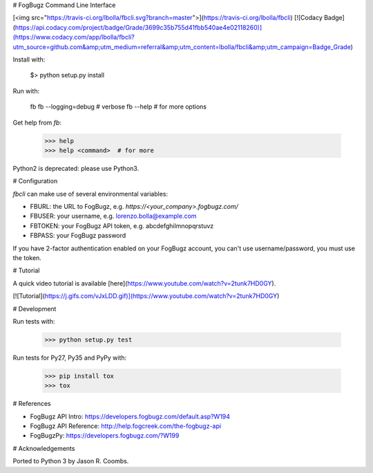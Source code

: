 # FogBugz Command Line Interface

[<img src="https://travis-ci.org/lbolla/fbcli.svg?branch=master">](https://travis-ci.org/lbolla/fbcli) [![Codacy Badge](https://api.codacy.com/project/badge/Grade/3699c35b755d41fbb540ae4e02118260)](https://www.codacy.com/app/lbolla/fbcli?utm_source=github.com&amp;utm_medium=referral&amp;utm_content=lbolla/fbcli&amp;utm_campaign=Badge_Grade)

Install with:

    $> python setup.py install

Run with:

    fb
    fb --logging=debug  # verbose
    fb --help  # for more options

Get help from `fb`:

    >>> help
    >>> help <command>  # for more

Python2 is deprecated: please use Python3.

# Configuration

`fbcli` can make use of several environmental variables:

- FBURL: the URL to FogBugz, e.g. `https://<your_company>.fogbugz.com/`
- FBUSER: your username, e.g. lorenzo.bolla@example.com
- FBTOKEN: your FogBugz API token, e.g. abcdefghilmnopqrstuvz
- FBPASS: your FogBugz password

If you have 2-factor authentication enabled on your FogBugz account,
you can't use username/password, you must use the token.

# Tutorial

A quick video tutorial is available [here](https://www.youtube.com/watch?v=2tunk7HD0GY).

[![Tutorial](https://j.gifs.com/vJxLDD.gif)](https://www.youtube.com/watch?v=2tunk7HD0GY)

# Development

Run tests with:

    >>> python setup.py test

Run tests for Py27, Py35 and PyPy with:

    >>> pip install tox
    >>> tox

# References

- FogBugz API Intro: https://developers.fogbugz.com/default.asp?W194
- FogBugz API Reference: http://help.fogcreek.com/the-fogbugz-api
- FogBugzPy: https://developers.fogbugz.com/?W199

# Acknowledgements

Ported to Python 3 by Jason R. Coombs.


